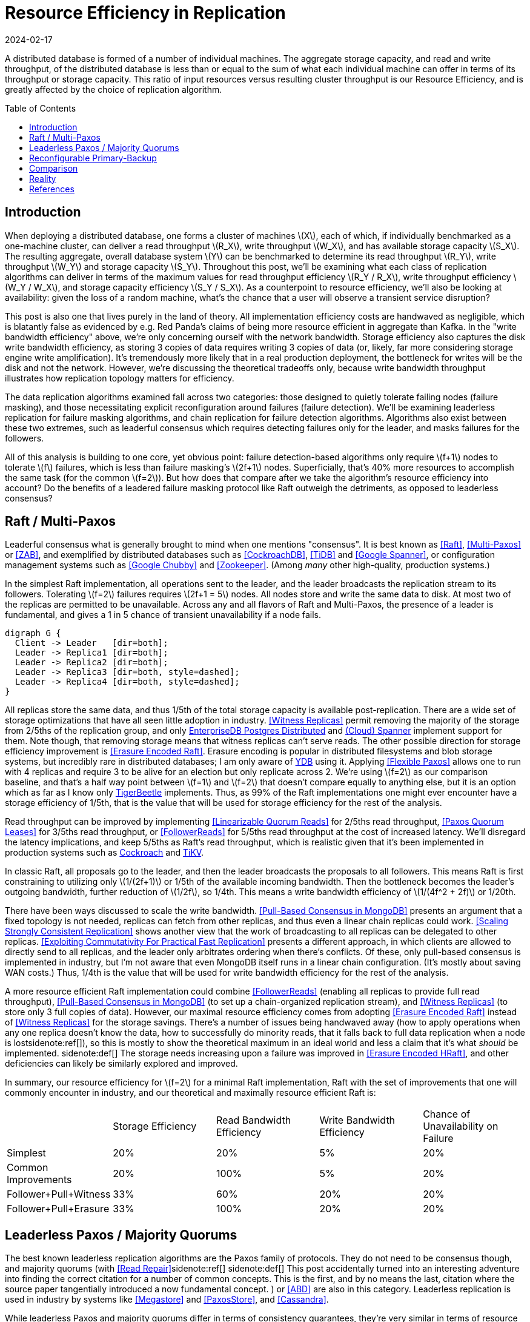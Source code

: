 = Resource Efficiency in Replication
:revdate: 2024-02-17
:page-hidden: true
:stem: latexmath
:page-features: stem, plot
:toc: preamble
:nospace:

A distributed database is formed of a number of individual machines.  The aggregate storage capacity, and read and write throughput, of the distributed database is less than or equal to the sum of what each individual machine can offer in terms of its throughput or storage capacity.  This ratio of input resources versus resulting cluster throughput is our Resource Efficiency, and is greatly affected by the choice of replication algorithm.

== Introduction

When deploying a distributed database, one forms a cluster of machines stem:[X], each of which, if individually benchmarked as a one-machine cluster, can deliver a read throughput stem:[R_X], write throughput stem:[W_X], and has available storage capacity stem:[S_X].  The resulting aggregate, overall database system stem:[Y] can be benchmarked to determine its read throughput stem:[R_Y], write throughput stem:[W_Y] and storage capacity stem:[S_Y].  Throughout this post, we'll be examining what each class of replication algorithms can deliver in terms of the maximum values for read throughput efficiency stem:[R_Y / R_X], write throughput efficiency stem:[W_Y / W_X], and storage capacity efficiency stem:[S_Y / S_X].  As a counterpoint to resource efficiency, we'll also be looking at availability: given the loss of a random machine, what's the chance that a user will observe a transient service disruption?

This post is also one that lives purely in the land of theory.  All implementation efficiency costs are handwaved as negligible, which is blatantly false as evidenced by e.g. Red Panda's claims of being more resource efficient in aggregate than Kafka.  In the "write bandwidth efficiency" above, we're only concerning ourself with the network bandwidth.  Storage efficiency also captures the disk write bandwidth efficiency, as storing 3 copies of data requires writing 3 copies of data (or, likely, far more considering storage engine write amplification).  It's tremendously more likely that in a real production deployment, the bottleneck for writes will be the disk and not the network.  However, we're discussing the theoretical tradeoffs only, because write bandwidth throughput illustrates how replication topology matters for efficiency.

The data replication algorithms examined fall across two categories: those designed to quietly tolerate failing nodes (failure masking), and those necessitating explicit reconfiguration around failures (failure detection).  We'll be examining leaderless replication for failure masking algorithms, and chain replication for failure detection algorithms.  Algorithms also exist between these two extremes, such as leaderful consensus which requires detecting failures only for the leader, and masks failures for the followers.

All of this analysis is building to one core, yet obvious point: failure detection-based algorithms only require stem:[f+1] nodes to tolerate stem:[f] failures, which is less than failure masking's stem:[2f+1] nodes.  Superficially, that's 40% more resources to accomplish the same task (for the common stem:[f=2]).  But how does that compare after we take the algorithm's resource efficiency into account?  Do the benefits of a leadered failure masking protocol like Raft outweigh the detriments, as opposed to leaderless consensus?

== Raft / Multi-Paxos

:uri-cockroach-follower-reads: https://www.cockroachlabs.com/blog/follower-reads-stale-data/
:uri-tikv-follower-reads: https://tikv.org/blog/double-system-read-throughput/
:uri-edb-pgdist-witness: https://www.enterprisedb.com/docs/pgd/latest/node_management/witness_nodes/
:uri-spanner-witness: https://cloud.google.com/spanner/docs/replication#witness
:uri-ydb-erasure-encode: https://ydb.tech/docs/en/concepts/cluster/distributed_storage
:uri-tigerbeetle-fpaxos: https://docs.tigerbeetle.com/deploy/hardware/

Leaderful consensus what is generally brought to mind when one mentions "consensus".  It is best known as <<Raft>>, <<MultiPaxos>> or <<ZAB>>, and exemplified by distributed databases such as <<CockroachDB>>, <<TiDB>> and <<Spanner>>, or configuration management systems such as <<PaxosMadeLive>> and <<Zookeeper>>.  (Among _many_ other high-quality, production systems.)

In the simplest Raft implementation, all operations sent to the leader, and the leader broadcasts the replication stream to its followers.  Tolerating stem:[f=2] failures requires stem:[2f+1 = 5] nodes.  All nodes store and write the same data to disk.  At most two of the replicas are permitted to be unavailable.  Across any and all flavors of Raft and Multi-Paxos, the presence of a leader is fundamental, and gives a 1 in 5 chance of transient unavailability if a node fails.

[graphviz]
----
digraph G {
  Client -> Leader   [dir=both];
  Leader -> Replica1 [dir=both];
  Leader -> Replica2 [dir=both];
  Leader -> Replica3 [dir=both, style=dashed];
  Leader -> Replica4 [dir=both, style=dashed];
}
----

All replicas store the same data, and thus 1/5th of the total storage capacity is available post-replication.  There are a wide set of storage optimizations that have all seen little adoption in industry.  <<WitnessReplicas>> permit removing the majority of the storage from 2/5ths of the replication group, and only {uri-edb-pgdist-witness}[EnterpriseDB Postgres Distributed] and {uri-spanner-witness}[(Cloud) Spanner] implement support for them.  Note though, that removing storage means that witness replicas can't serve reads.  The other possible direction for storage efficiency improvement is <<ErasureEncodedRaft>>.  Erasure encoding is popular in distributed filesystems and blob storage systems, but incredibly rare in distributed databases; I am only aware of {uri-ydb-erasure-encode}[YDB] using it.  Applying <<FlexiblePaxos>> allows one to run with 4 replicas and require 3 to be alive for an election but only replicate across 2.  We're using stem:[f=2] as our comparison baseline, and that's a half way point between stem:[f=1] and stem:[f=2] that doesn't compare equally to anything else, but it is an option which as far as I know only {uri-tigerbeetle-fpaxos}[TigerBeetle] implements.  Thus, as 99% of the Raft implementations one might ever encounter have a storage efficiency of 1/5th, that is the value that will be used for storage efficiency for the rest of the analysis.

Read throughput can be improved by implementing <<LinearizableQuorumReads>> for 2/5ths read throughput, <<PaxosQuorumLeases>> for 3/5ths read throughput, or <<FollowerReads>> for 5/5ths read throughput at the cost of increased latency.  We'll disregard the latency implications, and keep 5/5ths as Raft's read throughput, which is realistic given that it's been implemented in production systems such as {uri-cockroach-follower-reads}[Cockroach] and {uri-tikv-follower-reads}[TiKV].

In classic Raft, all proposals go to the leader, and then the leader broadcasts the proposals to all followers.  This means Raft is first constraining to utilizing only stem:[1/(2f+1)] or 1/5th of the available incoming bandwidth.  Then the bottleneck becomes the leader's outgoing bandwidth, further reduction of stem:[1/2f], so 1/4th.  This means a write bandwidth efficiency of stem:[1/(4f^2 + 2f)] or 1/20th.

There have been ways discussed to scale the write bandwidth.  <<PullBasedConsensus>> presents an argument that a fixed topology is not needed, replicas can fetch from other replicas, and thus even a linear chain replicas could work.  <<ScalingReplication>> shows another view that the work of broadcasting to all replicas can be delegated to other replicas.  <<CommutativeRaft>> presents a different approach, in which clients are allowed to directly send to all replicas, and the leader only arbitrates ordering when there's conflicts.  Of these, only pull-based consensus is implemented in industry, but I'm not aware that even MongoDB itself runs in a linear chain configuration.  (It's mostly about saving WAN costs.)  Thus, 1/4th is the value that will be used for write bandwidth efficiency for the rest of the analysis.

A more resource efficient Raft implementation could combine <<FollowerReads>> (enabling all replicas to provide full read throughput), <<PullBasedConsensus>> (to set up a chain-organized replication stream), and <<WitnessReplicas>> (to store only 3 full copies of data).  However, our maximal resource efficiency comes from adopting <<ErasureEncodedRaft>> instead of <<WitnessReplicas>> for the storage savings.  There's a number of issues being handwaved away (how to apply operations when any one replica doesn't know the data, how to successfully do minority reads, that it falls back to full data replication when a node is lost{nospace}sidenote:ref[]), so this is mostly to show the theoretical maximum in an ideal world and less a claim that it's what _should_ be implemented.
[.aside]#sidenote:def[] The storage needs increasing upon a failure was improved in <<ErasureEncodedHRaft>>, and other deficiencies can likely be similarly explored and improved.#

In summary, our resource efficiency for stem:[f=2] for a minimal Raft implementation, Raft with the set of improvements that one will commonly encounter in industry, and our theoretical and maximally resource efficient Raft is:

[cols="1,1,1,1,1"]
|===
|
| Storage Efficiency
| Read Bandwidth Efficiency
| Write Bandwidth Efficiency
| Chance of Unavailability on Failure

| Simplest
| 20%
| 20%
| 5%
| 20%

| Common Improvements
| 20%
| 100%
| 5%
| 20%

| Follower+Pull+Witness
| 33%
| 60%
| 20%
| 20%

| Follower+Pull+Erasure
| 33%
| 100%
| 20%
| 20%
|===

== Leaderless Paxos / Majority Quorums

The best known leaderless replication algorithms are the Paxos family of protocols.  They do not need to be consensus though, and majority quorums (with <<ReadRepair>>sidenote:ref[]
[.aside]#sidenote:def[] This post accidentally turned into an interesting adventure into finding the correct citation for a number of common concepts.  This is the first, and by no means the last, citation where the source paper tangentially introduced a now fundamental concept.#
) or <<ABD>> are also in this category.  Leaderless replication is used in industry by systems like <<Megastore>> and <<PaxosStore>>, and <<Cassandra>>.

While leaderless Paxos and majority quorums differ in terms of consistency guarantees, they're very similar in terms of resource efficiency.  Tolerating stem:[f=2] failures requires stem:[2f+1=5] nodes.  All nodes store the same data.  Writes are broadcast to all replicas and require a majority of responses.  Reads are broadcast to all replicas and require a majority of responses.

[graphviz]
----
digraph G {
  Client -> Replica1 [dir=both];
  Client -> Replica2 [dir=both];
  Client -> Replica3 [dir=both];
  Client -> Replica4 [dir=both, style=dashed];
  Client -> Replica5 [dir=both, style=dashed];
}
----

There's a much smaller variety of resource efficiency optimizations for leaderless replication algorithms.

<<WitnessReplicas>> applies again, and allows storing only the log of most recent changes on 2 of the 5 nodes, thus bringing the storage efficiency from 20% to 33%.

<<RSPaxos>> examines applying erasure encoding to Paxos log entries, and concludes that space savings can only be obtained if fault tolerance is sacrificed. However, I believe all of <<ErasureEncodedRaft>> should apply equally to leaderless consensus as well, and so we'll assume erasure encoding is feasible.  This brings the storage efficiency to 33% as well.  Additionally, erasure encoding the log entries brings the write efficiency from 20% to 33%, and reading erasure encoded data also brings the read efficiency from 20% to 33%.

The major advantage of leaderless, quorum-based algorithms is the lack of dependence on a leader.  As opposed to Raft and Multi-Paxos, the chance of unavailability on failure is 0%.  There are no leader leases which must first time out, or any reconfiguration step which needs to be done.

[cols="1,1,1,1,1"]
|===
|
| Storage Efficiency
| Read Bandwidth Efficiency
| Write Bandwidth Efficiency
| Chance of Unavailability on Failure

| Majority Quorums
| 20%
| 20%
| 20%
| 0%

| Paxos
| 20%
| 20%
| 20%
| 0%

| Erasure Encoded Paxos
| 33%
| 33%
| 33%
| 0%
|===

== Reconfigurable Primary-Backup

:uri-apache-pegasus: https://pegasus.apache.org/
:uri-hibari: https://github.com/hibari/hibari
:uri-dan-luu-limplock: https://danluu.com/limplock/

Lastly, there is the lesser known class of failure detection-based replication algorithms.  These are algorithms in which there is a set of nodes in a replication group, and on detected failure, these algorithms execute a _view change_ to reconfigure to a new set of nodes with no failures.  There's a broad examination of such distributed protocols stemming from <<VirtualSynchrony>>, and this perspective of view changes on detected failures is even present in consensus protocols such as <<ViewstampedReplication>>. However, our dividing line for this analysis is that the failure-detection algorithms use stem:[f+1] nodes to tolerate stem:[f] failures.  If stem:[2f+1] nodes are required, then the algorithm is likely better covered by one of the two failure-masking classes of algorithms discussed above.  Viewstamped Replication itself is very much like Raft and Multi-Paxos, and covered by Leadered Consensus above.

As a consequence of only having stem:[f+1] nodes for stem:[f] failures, there is a consistent theme in that all algorithms examined are _not consensus_.  This also means that they cannot solve consensus problems, such as deciding which replicas are responsible for a shard of data, or which node is the primary.  They all rely on an external consensus service to help with those issues.  Think of this as a control plane / data plane split: there's one instance of a consensus service in the control plane orchestrating the small amount of metadata deciding which nodes are in which replication groups responsible for which shards of data, and the horizontally scaleable data plane replicates each shard of data within its assigned group.

There's two shapes of algorithms in this class of failure detection replication protocols: those that look like some form of primary-backup replication where a leader fans out requests to one or more backup nodes, or chain replication-like algorithms where each node is responsible for forwarding each piece of replicated data to the next node in the chain.  In academia, evolving Paxos into a reconfigurable primary-backup replication was examined in <<VerticalPaxosII>>. <<PacificA>> and <<Hermes>> are more recent but different views on reconfigurable primary-backup replication. <<CRAQ>> is the most famous chain replication algorithm, with <<HyperDex>> being a more recently proposed chain-based system.  In industry, <<Kafka>> and <<FoundationDB>>sidenote:ref[][.aside]#sidenote:def[] Disclaimer: former affiliation.# use different variants of reconfigurable primary-backup, {uri-apache-pegasus}[Apache Pegasus] uses PacificA.  Nearly all of the chain replication databases in industry have died out, as {uri-hibari}[hibari] was one of the last but appears abandoned now, and HyperDex almost become a startup.

[cols="1,1"]
|===
^| Chain ^| Parallel

a|
[graphviz]
----
digraph G {
  Client -> Replica1 -> Replica2 -> Replica3 -> Client;
}
----
a|
[graphviz]
----
digraph G {
  Client -> Primary   [dir=both];
  Primary -> Replica1 [dir=both];
  Primary -> Replica2 [dir=both];
}
----
|===

Unlike the quorum systems, there's no opportunity for erasure encoding.  When the number of replicas is stem:[F+1], we expect that a single alive replica can serve reads for all of its data.  Erasure encoding would require multiple pieces, and thus multiple nodes to be available.  Thus, the full cost of 3-way replication is consistently paid, yielding a uniform 33% storage efficiency.

With naive chain replication, only the tail of the chain is allowed to answer read requests, which would give it a read bandwidth efficiency of 33%.  <<CRAQ>> permits any node to answer reads, and thus it gets 100% read bandwidth efficiency.  <<Hermes>> permits any replica to serve reads independently, so it directly gains a 100% read bandwidth efficiency.



Unavailability is the weakpoint of reconfigurable primary-backup systems.  The dependence on all nodes being functioning, and detecting and reconfiguring around failures, means that 

[cols="1,1,1,1,1"]
|===
|
| Storage Efficiency
| Read Bandwidth Efficiency
| Write Bandwidth Efficiency
| Chance of Unavailability on Failure

| CRAQ
| 33%
| 100%
| 33%
| 100%

| Hermes
| 33%
| 100%
| 16.5%
| 100%
|===


Lastly, it's important to note that there's a notable complexity of handling gray failures gained by all failure detection-based replication algorithms (the leader in Raft included).  The complexity of Paxos has been widely discussed, and Reconfigurable Primary-Backup has its own source of complexity instead.  By depending on all replicas to be functioning correctly, one needs a very precise definition of what "functioning correctly" means.  If the disk is failing and its throughput drops by 90% or if there's a bad switch causing packet loss and thus TCP throughput drops significantly{nospace}sidenote:ref[], that's not a "correctly functioning" machine, and one would wish to reconfigure around the failure. <<GrayFailureAchillesHeel>> discusses gray failure issues in more detail.  {uri-dan-luu-limplock}[Dan Luu has written about this].
[.aside]#sidenote:def[] I'm pretty sure the #1 cause of times I've been paged awake by a service in the middle of the night has been some networking equipment deciding to drop 1% of packets, and TCP thus slows down to approximately dial-up speeds.  Heartbeats can still be sent, so the service isn't "unavailable", but it sure wasn't working well.#

// TODO: belabor the compelxity a bit more and hunt for more references

== Comparison

Taking the most common selection across each category, we have:

[cols="1,1,1,1,1,1"]
|===
|
| Nodes Required for stem:[F=2]
| Storage Efficiency
| Read Bandwidth Efficiency
| Write Bandwidth Efficiency
| Chance of Unavailability on Failure

| Leadered
| 5
| 20%
| 100%
| 6.25%
| 20%

| Leaderless
| 5
| 20%
| 20%
| 20%
| 0%

| Primary-Backup
| 3
| 33%
| 100%
| 16.5%
| 100%
|===

This is using "Common Improvements" from the Leadered section, "Paxos" from the Leaderless section, and "Hermes" from the Reconfigurable Primary-Backup section.  (Using Hermes over CRAQ is a bit of an arbitrary selection, but the write latency of Hermes more closely matches that of Raft, and so it's a bit more of an apples-to-apples comparison.)

Immediately apparent is that Reconfigurable Primary-Backup both requires less nodes, and delivers a uniformly equal-or-better resource efficiency for the less resources used.

Even when examining the most resource optimal variants of each class of replication algorithm (the erasure encoded variants):

[cols="1,1,1,1,1,1"]
|===
|
| Nodes Required for stem:[F=2]
| Storage Efficiency
| Read Bandwidth Efficiency
| Write Bandwidth Efficiency
| Chance of Unavailability on Failure

| Follower+Pull+Erasure
| 5
| 33%
| 100%
| 20%
| 20%

| Erasure Encoded Paxos
| 5
| 33%
| 33%
| 33%
| 0%

| CRAQ
| 3
| 33%
| 100%
| 33%
| 100%
|===

We see that erasure encoding just brings each quorum algorithm to the resource efficacy of Reconfigurable Primary-Backup, but still requires 66% more nodes than Reconfigurable Primary-Backup.

Raft blends together Failure Masking and Failure Detection into one replication algorithm, and thus exists as a middle-ground between resource efficiency and high availability.  But this blending leaves Raft in an odd place. By partly being a Failure Detection replication algorithm, a reliable Raft implementation has to pick up all the complexity of detecting gray failures in the same way as a Reconfigurable Primary-Backup algorithm, but without anywhere near the corresponding resource efficiency advantages to justify the complexity.  However, by also being a Failure Masking algorithm, it also must deal with nodes being transiently unavailable, and the corresponding error handling complexity and state space explosion that occurs in tracking that.  

Raft also blends the worst aspects of failure masking (poor read/write throughput efficiency and poor storage efficiency) with the worst aspects of failure detection (transient unavailability on failure) into one replication algorithm that's consistently mediocre.  Looking over the tables, it starts to become hard to justify the complexity in terms of the rewards.  Raft gains over leaderless Paxos a 5x increase in read bandwidth, and accepts a 20% chance of transient unavailability on node loss.  Raft gains over Hermes the 20% chance of transient unavailability, but at the cost of 66% more hardware and worse-or-equal resource efficiency across the board.  It's not feeling like an assuredly good trade.

This isn't to say that Raft is a poor choice of replication algorithm.
Leaderless Paxos struggles with livelock when there's high contention on updating a single item, and Raft doesn't.  There are a number of other resources to consider in a real environment other than what was presented in this post.  CPU, memory, disk IOPS, etc., are all finite resources, which were not discussed, but if those become the limiting factor for performance, then that is the bottleneck and efficiency metric to be mindful of. <<ScaleableButWasteful>> notes that CPU constraints can lead <<MultiPaxos>> to have 2x more throughput than <<EPaxos>>.  If throughput is what determines the amount of hardware you need to buy/rent for your database deployment, and the hardware is CPU constrained, then this is a more impactful efficiency to keep in mind for leaderful vs leaderless quorum replication.  (However, I still claim reconfigurable primary-backup would be even more cost effective!)

When looking at what replication algorithm 

++++
<div id="chart"></div>
++++

.Table of data from which the chart is derived
[%collapsible]
====
[#repldata,cols="1,1,2"]
|===
| System | Replication Algorithm Family | Note

| MongoDB | Leaderful | 
| Redis Cluster | Leaderful | 
| Cassandra | Leaderless | Majority quorum for most.  LWT/Accord is leaderless Consensus
|===
====

++++
<script type="text/javascript">

const df = new dfjs.DataFrame(tableToData('repldata'));
df.show();
const df_count = df
  .rename('Replication Algorithm Family', 'replication')
  .groupBy('replication')
  .aggregate(x => x.count(), 'count');
const df_dbs = df
  .rename('Replication Algorithm Family', 'replication')
  .groupBy('replication')
  .aggregate(x => x.select('System').toArray().join(', '), 'tooltip');
const data = df_count.innerJoin(df_dbs, 'replication').toCollection();

var chart = new G2Plot.Pie('chart', {
  data,
  colorField: 'replication',
  angleField: 'count',
  radius: 0.9,
  label: { type: 'spider', formatter: (datum) => datum.replication },
  legend: false,
  interactions: [{ type: 'element-selected' }, { type: 'element-active' }],
});
chart.render();

</script>
++++

I find it hard to believe that paying for 66% more resources, in exchange for seeing a decrease in p99.9 from better transient unavailability handling is the correct tradeoff for 95% of all systems I looked at.

== Reality

There's probably good reasons we don't see a large number of reconfigurable-primary backup databases:

- Implementing reconfigurable primary-backup requires first having a consensus solution implemented and production ready.
  - Either existing solution like zookeeper/etcd, (existing issues, must become expert, testing hassle)
  - Or implement your own ( a lot of work )
- No great single text for discussing how to implement gray failure handling.

And I suspect the reasons for Raft's dominance are reasonably straightfoward:

- Raft has a single text giving sufficient description of how to implement Raft
  - Evidencied by there being a number of weekend projects implementing raft
- There's many existing implementations of raft
- Consistent mediocrity is consistent, and having a system which isn't bad at anything in particular is quite a good thing.

If you have a raft/multi-paxos implementation already, one could change it into something f+1 rather easily:

1. Implement <<PaxosQuorumLeases>>, so that you nominate 3 of the 5 nodes as required for writes but also able to serve reads independently.
2. Move the logic for leader election to rely on an external consensus group.
3. Reduce the quorum from 3 of 5 nodes to 3 of 3 nodes.

[bibliography]
== References

* [[[Raft]]] https://scholar.google.com/scholar?cluster=12646889551697084617[Diego Ongaro and John Ousterhout. 2014. In search of an understandable consensus algorithm. In Proceedings of the 2014 USENIX Conference on USENIX Annual Technical Conference (USENIX ATC'14), USENIX Association, Philadelphia, PA, 305-320.]
* [[[MultiPaxos,Multi-Paxos]]] https://scholar.google.com/scholar?cluster=5393275675498127693[Robbert Van Renesse and Deniz Altinbuken. 2015. Paxos Made Moderately Complex. ACM Comput. Surv. 47, 3 (February 2015). DOI:https://doi.org/10.1145/2673577]
* [[[ZAB]]] https://scholar.google.com/scholar?cluster=13624279146503836178[Flavio P. Junqueira, Benjamin C. Reed, and Marco Serafini. 2011. Zab: High-performance broadcast for primary-backup systems. In Proceedings of the 2011 IEEE/IFIP 41st International Conference on Dependable Systems&Networks (DSN '11), IEEE Computer Society, USA, 245-256. DOI:https://doi.org/10.1109/DSN.2011.5958223]
* [[[CockroachDB]]] https://scholar.google.com/scholar?cluster=13649983341597312439[Rebecca Taft, Irfan Sharif, Andrei Matei, Nathan VanBenschoten, Jordan Lewis, Tobias Grieger, Kai Niemi, Andy Woods, Anne Birzin, Raphael Poss, Paul Bardea, Amruta Ranade, Ben Darnell, Bram Gruneir, Justin Jaffray, Lucy Zhang, and Peter Mattis. 2020. CockroachDB: The Resilient Geo-Distributed SQL Database. In Proceedings of the 2020 ACM SIGMOD International Conference on Management of Data (SIGMOD '20), Association for Computing Machinery, Portland, OR, USA, 1493-1509. DOI:https://doi.org/10.1145/3318464.3386134]
* [[[TiDB]]] https://scholar.google.com/scholar?cluster=4024782010863299783[Dongxu Huang, Qi Liu, Qiu Cui, Zhuhe Fang, Xiaoyu Ma, Fei Xu, Li Shen, Liu Tang, Yuxing Zhou, Menglong Huang, Wan Wei, Cong Liu, Jian Zhang, Jianjun Li, Xuelian Wu, Lingyu Song, Ruoxi Sun, Shuaipeng Yu, Lei Zhao, Nicholas Cameron, Liquan Pei, and Xin Tang. 2020. TiDB: a Raft-based HTAP database. Proc. VLDB Endow. 13, 12 (August 2020), 3072-3084. DOI:https://doi.org/10.14778/3415478.3415535]
* [[[Zookeeper]]] https://scholar.google.com/scholar?cluster=16979330189653726967[Patrick Hunt, Mahadev Konar, Flavio P. Junqueira, and Benjamin Reed. 2010. ZooKeeper: Wait-free Coordination for Internet-scale Systems. In 2010 USENIX Annual Technical Conference (USENIX ATC 10), USENIX Association. Retrieved from https://www.usenix.org/conference/usenix-atc-10/zookeeper-wait-free-coordination-internet-scale-systems]
* [[[PaxosMadeLive,Google Chubby]]] https://scholar.google.com/scholar?cluster=17465339664204453932[Tushar Deepak Chandra, Robert Griesemer, and Joshua Redstone. 2007. Paxos Made Live - An Engineering Perspective (2006 Invited Talk). In Proceedings of the 26th Annual ACM Symposium on Principles of Distributed Computing. Retrieved from http://dx.doi.org/10.1145/1281100.1281103]
* [[[Spanner,Google Spanner]]] https://scholar.google.com/scholar?cluster=3523173873845838643[James C. Corbett, Jeffrey Dean, Michael Epstein, Andrew Fikes, Christopher Frost, JJ Furman, Sanjay Ghemawat, Andrey Gubarev, Christopher Heiser, Peter Hochschild, Wilson Hsieh, Sebastian Kanthak, Eugene Kogan, Hongyi Li, Alexander Lloyd, Sergey Melnik, David Mwaura, David Nagle, Sean Quinlan, Rajesh Rao, Lindsay Rolig, Dale Woodford, Yasushi Saito, Christopher Taylor, Michal Szymaniak, and Ruth Wang. 2012. Spanner: Google's Globally-Distributed Database. In OSDI.]
* [[[ReadRepair,Read Repair]]] https://scholar.google.com/scholar?cluster=9927566946845895796[Dahlia Malkhi and Michael K. Reiter. 1998. Secure and scalable replication in Phalanx. In Proceedings Seventeenth IEEE Symposium on Reliable Distributed Systems (Cat. No.98CB36281), 51-58. DOI:https://doi.org/10.1109/RELDIS.1998.740474]
* [[[ABD]]] https://scholar.google.com/scholar?cluster=8138971298707379383[Hagit Attiya, Amotz Bar-Noy, and Danny Dolev. 1995. Sharing memory robustly in message-passing systems. J. ACM 42, 1 (January 1995), 124-142. DOI:https://doi.org/10.1145/200836.200869]
* [[[Megastore]]] https://scholar.google.com/scholar?cluster=75122057060478473[Jason Baker, Chris Bond, James C. Corbett, JJ Furman, Andrey Khorlin, James Larson, Jean-Michel Leon, Yawei Li, Alexander Lloyd, and Vadim Yushprakh. 2011. Megastore: Providing Scalable, Highly Available Storage for Interactive Services. In Proceedings of the Conference on Innovative Data system Research (CIDR), 223-234. Retrieved from http://www.cidrdb.org/cidr2011/Papers/CIDR11_Paper32.pdf]
* [[[PaxosStore]]] https://scholar.google.com/scholar?cluster=12164791380407440973[Jianjun Zheng, Qian Lin, Jiatao Xu, Cheng Wei, Chuwei Zeng, Pingan Yang, and Yunfan Zhang. 2017. PaxosStore: high-availability storage made practical in WeChat. Proc. VLDB Endow. 10, 12 (August 2017), 1730-1741. DOI:https://doi.org/10.14778/3137765.3137778]
* [[[Cassandra]]] https://scholar.google.com/scholar?cluster=9829178954647343079[Avinash Lakshman and Prashant Malik. 2010. Cassandra: a decentralized structured storage system. SIGOPS Oper. Syst. Rev. 44, 2 (April 2010), 35-40. DOI:https://doi.org/10.1145/1773912.1773922]
* [[[VirtualSynchrony,Virtual Synchrony]]] https://scholar.google.com/scholar?cluster=2271986924920893419[K. Birman and T. Joseph. 1987. Exploiting virtual synchrony in distributed systems. In Proceedings of the Eleventh ACM Symposium on Operating Systems Principles (SOSP '87), Association for Computing Machinery, Austin, Texas, USA, 123-138. DOI:https://doi.org/10.1145/41457.37515]
* [[[ViewstampedReplication,Viewstamped Replication]]] https://scholar.google.com/scholar?cluster=13000400770252658813[Barbara Liskov and James Cowling. 2012. Viewstamped Replication Revisited. MIT.]
* [[[WitnessReplicas,Witness Replicas]]] https://scholar.google.com/scholar?cluster=9770669944787144857[Barbara Liskov, Sanjay Ghemawat, Robert Gruber, Paul Johnson, Liuba Shrira, and Michael Williams. 1991. Replication in the harp file system. In Proceedings of the Thirteenth ACM Symposium on Operating Systems Principles (SOSP '91), Association for Computing Machinery, Pacific Grove, California, USA, 226-238. DOI:https://doi.org/10.1145/121132.121169]
* [[[ErasureEncodedRaft,Erasure Encoded Raft]]] https://scholar.google.com/scholar?cluster=10123939731603884260[Zizhong Wang, Tongliang Li, Haixia Wang, Airan Shao, Yunren Bai, Shangming Cai, Zihan Xu, and Dongsheng Wang. 2020. CRaft: An Erasure-coding-supported Version of Raft for Reducing Storage Cost and Network Cost. In 18th USENIX Conference on File and Storage Technologies (FAST 20), USENIX Association, Santa Clara, CA, 297-308. Retrieved from https://www.usenix.org/conference/fast20/presentation/wang-zizhong]
* [[[ErasureEncodedHRaft,Erasure Encoded HRaft]]] https://scholar.google.com/scholar?cluster=15724086733201598850[Yulei Jia, Guangping Xu, Chi Wan Sung, Salwa Mostafa, and Yulei Wu. 2022. HRaft: Adaptive Erasure Coded Data Maintenance for Consensus in Distributed Networks. In 2022 IEEE International Parallel and Distributed Processing Symposium (IPDPS), 1316-1326. DOI:https://doi.org/10.1109/IPDPS53621.2022.00130]
* [[[FlexiblePaxos,Flexible Paxos]]] https://scholar.google.com/scholar?cluster=6509870440808150538[Heidi Howard, Aleksey Charapko, and Richard Mortier. 2021. Fast Flexible Paxos: Relaxing Quorum Intersection for Fast Paxos. In Proceedings of the 22nd International Conference on Distributed Computing and Networking (ICDCN '21), Association for Computing Machinery, Nara, Japan, 186-190. DOI:https://doi.org/10.1145/3427796.3427815]
* [[[LinearizableQuorumReads,Linearizable Quorum Reads]]] https://scholar.google.com/scholar?cluster=10098760952745259234[Aleksey Charapko, Ailidani Ailijiang, and Murat Demirbas. 2019. Linearizable Quorum Reads in Paxos. In 11th USENIX Workshop on Hot Topics in Storage and File Systems (HotStorage 19), USENIX Association, Renton, WA. Retrieved from https://www.usenix.org/conference/hotstorage19/presentation/charapko]
* [[[PaxosQuorumLeases,Paxos Quorum Leases]]] https://scholar.google.com/scholar?cluster=2618624974148224118[Iulian Moraru, David G. Andersen, and Michael Kaminsky. 2014. Paxos Quorum Leases: Fast Reads Without Sacrificing Writes. In Proceedings of the ACM Symposium on Cloud Computing (SOCC '14), Association for Computing Machinery, Seattle, WA, USA, 1-13. DOI:https://doi.org/10.1145/2670979.2671001]
* [[[PullBasedConsensus,Pull-Based Consensus in MongoDB]]] https://scholar.google.com/scholar?cluster=3477252701158690968[Siyuan Zhou and Shuai Mu. 2021. Fault-Tolerant Replication with Pull-Based Consensus in MongoDB. In 18th USENIX Symposium on Networked Systems Design and Implementation (NSDI 21), USENIX Association, 687-703. Retrieved from https://www.usenix.org/conference/nsdi21/presentation/zhou]
* [[[ScalingReplication,Scaling Strongly Consistent Replication]]] https://scholar.google.com/scholar?cluster=1909096821088376701[Aleksey Charapko, Ailidani Ailijiang, and Murat Demirbas. 2021. PigPaxos: Devouring the Communication Bottlenecks in Distributed Consensus. In Proceedings of the 2021 International Conference on Management of Data (SIGMOD '21), Association for Computing Machinery, Virtual Event, China, 235-247. DOI:https://doi.org/10.1145/3448016.3452834]
* [[[CommutativeRaft,Exploiting Commutativity For Practical Fast Replication]]] https://scholar.google.com/scholar?cluster=3451458773692631815[Seo Jin Park and John Ousterhout. 2019. Exploiting Commutativity For Practical Fast Replication. In 16th USENIX Symposium on Networked Systems Design and Implementation (NSDI 19), USENIX Association, Boston, MA, 47-64. Retrieved from https://www.usenix.org/conference/nsdi19/presentation/park]
* [[[VerticalPaxosII,Vertical Paxos II]]] https://scholar.google.com/scholar?cluster=12255443511267289537[Leslie Lamport, Dahlia Malkhi, and Lidong Zhou. 2009. Vertical Paxos and Primary-Backup Replication. Microsoft. Retrieved from https://www.microsoft.com/en-us/research/publication/vertical-paxos-and-primary-backup-replication/]
* [[[CRAQ]]] https://scholar.google.com/scholar?cluster=9297968548710093419[Jeff Terrace and Michael J. Freedman. 2009. Object Storage on CRAQ: High-Throughput Chain Replication for Read-Mostly Workloads. In 2009 USENIX Annual Technical Conference (USENIX ATC 09), USENIX Association, San Diego, CA. Retrieved from https://www.usenix.org/conference/usenix-09/object-storage-craq-high-throughput-chain-replication-read-mostly-workloads]
* [[[PacificA]]] https://scholar.google.com/scholar?cluster=15826444170581946812[Wei Lin, Mao Yang, Lintao Zhang, and Lidong Zhou. 2008. PacificA: Replication in Log-Based Distributed Storage Systems. Retrieved from https://www.microsoft.com/en-us/research/publication/pacifica-replication-in-log-based-distributed-storage-systems/]
* [[[Hermes]]] https://scholar.google.com/scholar?cluster=13608264111814513293[Antonios Katsarakis, Vasilis Gavrielatos, M.R. Siavash Katebzadeh, Arpit Joshi, Aleksandar Dragojevic, Boris Grot, and Vijay Nagarajan. 2020. Hermes: A Fast, Fault-Tolerant and Linearizable Replication Protocol. In Proceedings of the Twenty-Fifth International Conference on Architectural Support for Programming Languages and Operating Systems (ASPLOS '20), Association for Computing Machinery, Lausanne, Switzerland, 201-217. DOI:https://doi.org/10.1145/3373376.3378496]
* [[[HyperDex]]] https://scholar.google.com/scholar?cluster=8838739194584316753[Robert Escriva, Bernard Wong, and Emin Gün Sirer. 2012. HyperDex: a distributed, searchable key-value store. In Proceedings of the ACM SIGCOMM 2012 Conference on Applications, Technologies, Architectures, and Protocols for Computer Communication (SIGCOMM '12), Association for Computing Machinery, Helsinki, Finland, 25-36. DOI:https://doi.org/10.1145/2342356.2342360]
* [[[Kafka]]] https://scholar.google.com/scholar?cluster=5891925114546481347[Jay Kreps, Neha Narkhede, Jun Rao, and others. 2011. Kafka: A distributed messaging system for log processing. In Proceedings of the NetDB, Athens, Greece, 1-7.]
* [[[FoundationDB]]] https://scholar.google.com/scholar?cluster=4197497039785350505[Jingyu Zhou, Meng Xu, Alexander Shraer, Bala Namasivayam, Alex Miller, Evan Tschannen, Steve Atherton, Andrew J. Beamon, Rusty Sears, John Leach, Dave Rosenthal, Xin Dong, Will Wilson, Ben Collins, David Scherer, Alec Grieser, Young Liu, Alvin Moore, Bhaskar Muppana, Xiaoge Su, and Vishesh Yadav. 2021. FoundationDB: A Distributed Unbundled Transactional Key Value Store. In Proceedings of the 2021 International Conference on Management of Data (SIGMOD '21), Association for Computing Machinery, Virtual Event, China, 2653-2666. DOI:https://doi.org/10.1145/3448016.3457559]
* [[[RSPaxos,RS-Paxos]]] https://scholar.google.com/scholar?cluster=16520033292975033789[Shuai Mu, Kang Chen, Yongwei Wu, and Weimin Zheng. 2014. When paxos meets erasure code: reduce network and storage cost in state machine replication. In Proceedings of the 23rd International Symposium on High-Performance Parallel and Distributed Computing (HPDC '14), Association for Computing Machinery, Vancouver, BC, Canada, 61-72. DOI:https://doi.org/10.1145/2600212.2600218]
* [[[GrayFailureAchillesHeel,Gray Failure: The Achilles’ Heel of Cloud-Scale Systems]]] https://scholar.google.com/scholar?cluster=4369373863260707505[Peng Huang, Chuanxiong Guo, Lidong Zhou, Jacob R. Lorch, Yingnong Dang, Murali Chintalapati, and Randolph Yao. 2017. Gray Failure: The Achilles’ Heel of Cloud-Scale Systems. In Proceedings of the 16th Workshop on Hot Topics in Operating Systems (HotOS '17), Association for Computing Machinery, Whistler, BC, Canada, 150-155. DOI:https://doi.org/10.1145/3102980.3103005]
* [[[ScaleableButWasteful,Scaleable But Wasteful]]] https://scholar.google.com/scholar?cluster=16327886782851538912[Venkata Swaroop Matte, Aleksey Charapko, and Abutalib Aghayev. 2021. Scalable but wasteful: Current state of replication in the cloud. In Proceedings of the 13th ACM Workshop on Hot Topics in Storage and File Systems, 42-49.]
* [[[EPaxos,Egalitarian Paxos]]] https://scholar.google.com/scholar?cluster=13655117037814714535[Iulian Moraru, David G. Andersen, and Michael Kaminsky. 2013. There is more consensus in Egalitarian parliaments. In Proceedings of the Twenty-Fourth ACM Symposium on Operating Systems Principles (SOSP '13), Association for Computing Machinery, Farminton, Pennsylvania, 358-372. DOI:https://doi.org/10.1145/2517349.2517350]

link:2024-resource-efficency-in-replication.bib[References as BibTex]
